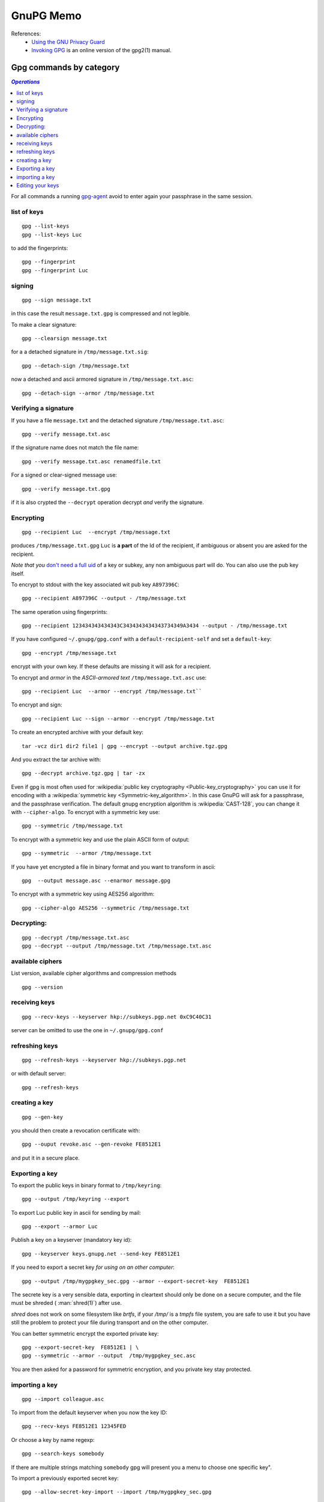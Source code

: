 .. _gnupg_memo:

GnuPG Memo
==========
References:
    -    `Using the GNU Privacy Guard
         <http://www.gnupg.org/documentation/manuals/gnupg/>`_
    -    `Invoking GPG
         <http://www.gnupg.org/documentation/manuals/gnupg/Invoking-GPG.html>`_
         is an online version of the gpg2(1) manual.

Gpg commands by category
------------------------

.. contents:: `Operations`
   :depth: 2
   :local:

For all commands a running
`gpg-agent <http://www.gnupg.org/documentation/manuals/gnupg/Invoking-GPG_002dAGENT.html>`__
avoid to enter again your passphrase in the same session.

list of keys
~~~~~~~~~~~~

::

    gpg --list-keys
    gpg --list-keys Luc

to add the fingerprints::

    gpg --fingerprint
    gpg --fingerprint Luc

signing
~~~~~~~

::

    gpg --sign message.txt

in this case the result ``message.txt.gpg`` is compressed and not
legible.

To make a clear signature::

    gpg --clearsign message.txt

for a a detached signature in ``/tmp/message.txt.sig``::

    gpg --detach-sign /tmp/message.txt

now a detached and ascii armored signature in ``/tmp/message.txt.asc``::

    gpg --detach-sign --armor /tmp/message.txt


Verifying a signature
~~~~~~~~~~~~~~~~~~~~~

If you have a file ``message.txt`` and the detached signature
``/tmp/message.txt.asc``::

    gpg --verify message.txt.asc

If the signature name does not match the file name::

   gpg --verify message.txt.asc renamedfile.txt

For a signed or clear-signed message use::

    gpg --verify message.txt.gpg

if it is also crypted the ``--decrypt`` operation decrypt *and*
verify the signature.


Encrypting
~~~~~~~~~~

::

    gpg --recipient Luc  --encrypt /tmp/message.txt

produces ``/tmp/message.txt.gpg`` ``Luc`` is **a part** of the Id of the
recipient, if ambiguous or absent you are asked for the recipient.

*Note that you* `don't need a full uid
<http://www.gnupg.org/documentation/manuals/gnupg/Specify-a-User-ID.html>`_
of a key or subkey, any non ambiguous part will do. You can also use
the pub key itself.

To encrypt to stdout with the key associated wit pub key
``A897396C``::

    gpg --recipient A897396C --output - /tmp/message.txt

The same operation using fingerprints::

    gpg --recipient 123434343434343C3434343434343734349A3434 --output - /tmp/message.txt

If you have configured ``~/.gnupg/gpg.conf`` with a
``default-recipient-self`` and set a ``default-key``::

    gpg --encrypt /tmp/message.txt

encrypt with your own key. If these defaults are missing it will
ask for a recipient.

To encrypt and *armor* in the *ASCII-armored text*
``/tmp/message.txt.asc`` use::

    gpg --recipient Luc  --armor --encrypt /tmp/message.txt``

To encrypt and sign::

    gpg --recipient Luc --sign --armor --encrypt /tmp/message.txt


To create an encrypted archive with your default key::

    tar -vcz dir1 dir2 file1 | gpg --encrypt --output archive.tgz.gpg

And you extract the tar archive with::

     gpg --decrypt archive.tgz.gpg | tar -zx

Even if gpg is most often used for
:wikipedia:`public key cryptography <Public-key_cryptography>`
you can use it for encoding with a :wikipedia:`symmetric key
<Symmetric-key_algorithm>`. In this case GnuPG will ask for a
passphrase, and the  passphrase verification. The
default gnupg encryption algorithm is :wikipedia:`CAST-128`,
you can change it with ``--cipher-algo``. To encrypt with a
symmetric key use::

    gpg --symmetric /tmp/message.txt

To encrypt with a symmetric key and use the plain ASCII form of
output::

    gpg --symmetric  --armor /tmp/message.txt

If you have yet encrypted a file in binary format and you want to
transform in ascii::

    gpg  --output message.asc --enarmor message.gpg

To  encrypt with a symmetric key using AES256 algorithm::

    gpg --cipher-algo AES256 --symmetric /tmp/message.txt

Decrypting:
~~~~~~~~~~~
::

    gpg --decrypt /tmp/message.txt.asc
    gpg --decrypt --output /tmp/message.txt /tmp/message.txt.asc

available ciphers
~~~~~~~~~~~~~~~~~

List version, available cipher algorithms and compression methods
::

    gpg --version


receiving keys
~~~~~~~~~~~~~~

::

    gpg --recv-keys --keyserver hkp://subkeys.pgp.net 0xC9C40C31

server can be omitted to use the one in ``~/.gnupg/gpg.conf``

refreshing keys
~~~~~~~~~~~~~~~
::

    gpg --refresh-keys --keyserver hkp://subkeys.pgp.net

or with default server::

    gpg --refresh-keys

creating a key
~~~~~~~~~~~~~~
::

    gpg --gen-key

you should then create a revocation certificate with::

    gpg --ouput revoke.asc --gen-revoke FE8512E1

and put it in a secure place.

Exporting a key
~~~~~~~~~~~~~~~

To export the public keys in binary format to ``/tmp/keyring``::

    gpg --output /tmp/keyring --export

To export Luc public key in ascii for sending by mail::

    gpg --export --armor Luc

Publish a key on a keyserver (mandatory key id)::

    gpg --keyserver keys.gnupg.net --send-key FE8512E1

If you need to export a secret key *for using on an other computer*::

    gpg --output /tmp/mygpgkey_sec.gpg --armor --export-secret-key  FE8512E1

The secrete key is a very sensible data, exporting in cleartext should
only be done on a secure computer, and the file must be shreded (
:man:`shred(1)`)  after use.

`shred` does not work on some filesystem like *brtfs*, if your */tmp/*
is a *tmpfs* file system, you are safe to use it but you have still the problem to
protect your file during transport and on the other computer.

You can better symmetric encrypt the exported private key::

    gpg --export-secret-key  FE8512E1 | \
    gpg --symmetric --armor --output  /tmp/mygpgkey_sec.asc

You are then asked for a password for symmetric encryption, and you
private key stay protected.

importing a key
~~~~~~~~~~~~~~~
::

    gpg --import colleague.asc

To import from the default keyserver when you now the key ID::

    gpg --recv-keys FE8512E1 12345FED

Or choose a key by name regexp::

    gpg --search-keys somebody

If there are multiple strings matching ``somebody`` gpg
will present you a menu to choose one specific key".


To import a previously exported secret key::

    gpg --allow-secret-key-import --import /tmp/mygpgkey_sec.gpg

If you follow the advice to symetric encrypt the secret key::

    gpg --decrypt   /tmp/mygpgkey_sec.asc | gpg --allow-secret-key-import --import


Editing your keys
~~~~~~~~~~~~~~~~~
::

    gpg --edit-key me@example.com
    gpg --edit-key FE8512E1

present a menu with many key management related tasks, you get a
list with ``help``, among which:

+----------+--------------------------------+
|key       |select subkey                   |
+----------+--------------------------------+
|adduid    |add a user ID                   |
+----------+--------------------------------+
|deluid    |delete selected user IDs        |
+----------+--------------------------------+
|addkey    |add a subkey                    |
+----------+--------------------------------+
|delkey    |delete selected subkeys         |
+----------+--------------------------------+
|revkey    |revoke key or selected subkeys  |
+----------+--------------------------------+
|expire    |change the expiration date      |
+----------+--------------------------------+
|passwd    |change the passphrase           |
+----------+--------------------------------+
